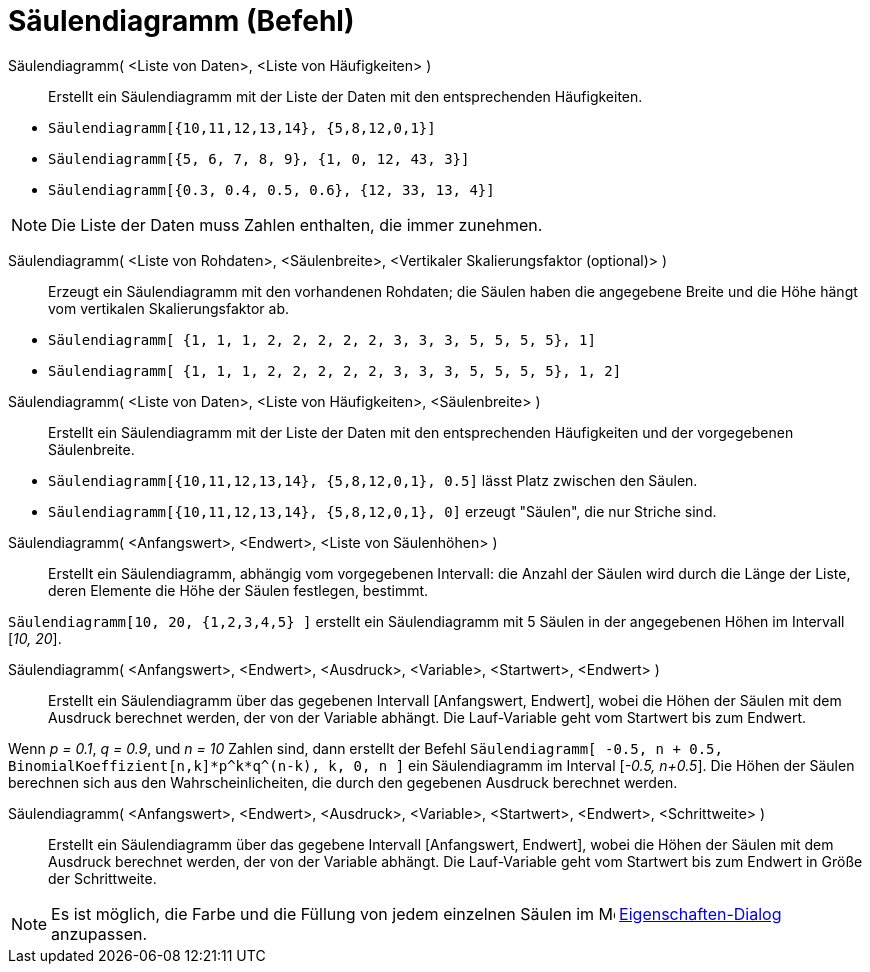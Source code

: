 = Säulendiagramm (Befehl)
ifdef::env-github[:imagesdir: /de/modules/ROOT/assets/images]

Säulendiagramm( <Liste von Daten>, <Liste von Häufigkeiten> )::
  Erstellt ein Säulendiagramm mit der Liste der Daten mit den entsprechenden Häufigkeiten.

[EXAMPLE]
====

* `++Säulendiagramm[{10,11,12,13,14}, {5,8,12,0,1}]++`
* `++Säulendiagramm[{5, 6, 7, 8, 9}, {1, 0, 12, 43, 3}]++`
* `++Säulendiagramm[{0.3, 0.4, 0.5, 0.6}, {12, 33, 13, 4}]++`

====

[NOTE]
====

Die Liste der Daten muss Zahlen enthalten, die immer zunehmen.

====

Säulendiagramm( <Liste von Rohdaten>, <Säulenbreite>, <Vertikaler Skalierungsfaktor (optional)> )::
  Erzeugt ein Säulendiagramm mit den vorhandenen Rohdaten; die Säulen haben die angegebene Breite und die Höhe hängt vom
  vertikalen Skalierungsfaktor ab.

[EXAMPLE]
====

* `++ Säulendiagramm[ {1, 1, 1, 2, 2, 2, 2, 2, 3, 3, 3, 5, 5, 5, 5}, 1]++`
* `++ Säulendiagramm[ {1, 1, 1, 2, 2, 2, 2, 2, 3, 3, 3, 5, 5, 5, 5}, 1, 2]++`

====

Säulendiagramm( <Liste von Daten>, <Liste von Häufigkeiten>, <Säulenbreite> )::
  Erstellt ein Säulendiagramm mit der Liste der Daten mit den entsprechenden Häufigkeiten und der vorgegebenen
  Säulenbreite.

[EXAMPLE]
====

* `++Säulendiagramm[{10,11,12,13,14}, {5,8,12,0,1}, 0.5]++` lässt Platz zwischen den Säulen.
* `++Säulendiagramm[{10,11,12,13,14}, {5,8,12,0,1}, 0]++` erzeugt "Säulen", die nur Striche sind.

====

Säulendiagramm( <Anfangswert>, <Endwert>, <Liste von Säulenhöhen> )::
  Erstellt ein Säulendiagramm, abhängig vom vorgegebenen Intervall: die Anzahl der Säulen wird durch die Länge der
  Liste, deren Elemente die Höhe der Säulen festlegen, bestimmt.

[EXAMPLE]
====

`++Säulendiagramm[10, 20, {1,2,3,4,5} ]++` erstellt ein Säulendiagramm mit 5 Säulen in der angegebenen Höhen im
Intervall [_10, 20_].

====

Säulendiagramm( <Anfangswert>, <Endwert>, <Ausdruck>, <Variable>, <Startwert>, <Endwert> )::
  Erstellt ein Säulendiagramm über das gegebenen Intervall [Anfangswert, Endwert], wobei die Höhen der Säulen mit dem
  Ausdruck berechnet werden, der von der Variable abhängt. Die Lauf-Variable geht vom Startwert bis zum Endwert.

[EXAMPLE]
====

Wenn _p = 0.1_, _q = 0.9_, und _n = 10_ Zahlen sind, dann erstellt der Befehl
`++Säulendiagramm[ -0.5, n + 0.5, BinomialKoeffizient[n,k]*p^k*q^(n-k), k, 0, n ]++` ein Säulendiagramm im Interval
[_-0.5, n+0.5_]. Die Höhen der Säulen berechnen sich aus den Wahrscheinlicheiten, die durch den gegebenen Ausdruck
berechnet werden.

====

Säulendiagramm( <Anfangswert>, <Endwert>, <Ausdruck>, <Variable>, <Startwert>, <Endwert>, <Schrittweite> )::
  Erstellt ein Säulendiagramm über das gegebene Intervall [Anfangswert, Endwert], wobei die Höhen der Säulen mit dem
  Ausdruck berechnet werden, der von der Variable abhängt. Die Lauf-Variable geht vom Startwert bis zum Endwert in Größe
  der Schrittweite.

[NOTE]
====

Es ist möglich, die Farbe und die Füllung von jedem einzelnen Säulen im
image:16px-Menu-options.svg.png[Menu-options.svg,width=16,height=16]
xref:/Eigenschaften_Dialog.adoc[Eigenschaften-Dialog] anzupassen.

====
